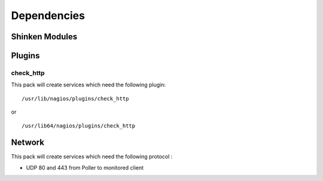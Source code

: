 Dependencies
============


Shinken Modules
~~~~~~~~~~~~~~~

Plugins
~~~~~~~

check_http
----------

This pack will create services which need the following plugin:

::

  /usr/lib/nagios/plugins/check_http

or

::

  /usr/lib64/nagios/plugins/check_http


Network
~~~~~~~

This pack will create services which need the following protocol :

* UDP 80 and 443 from Poller to monitored client
